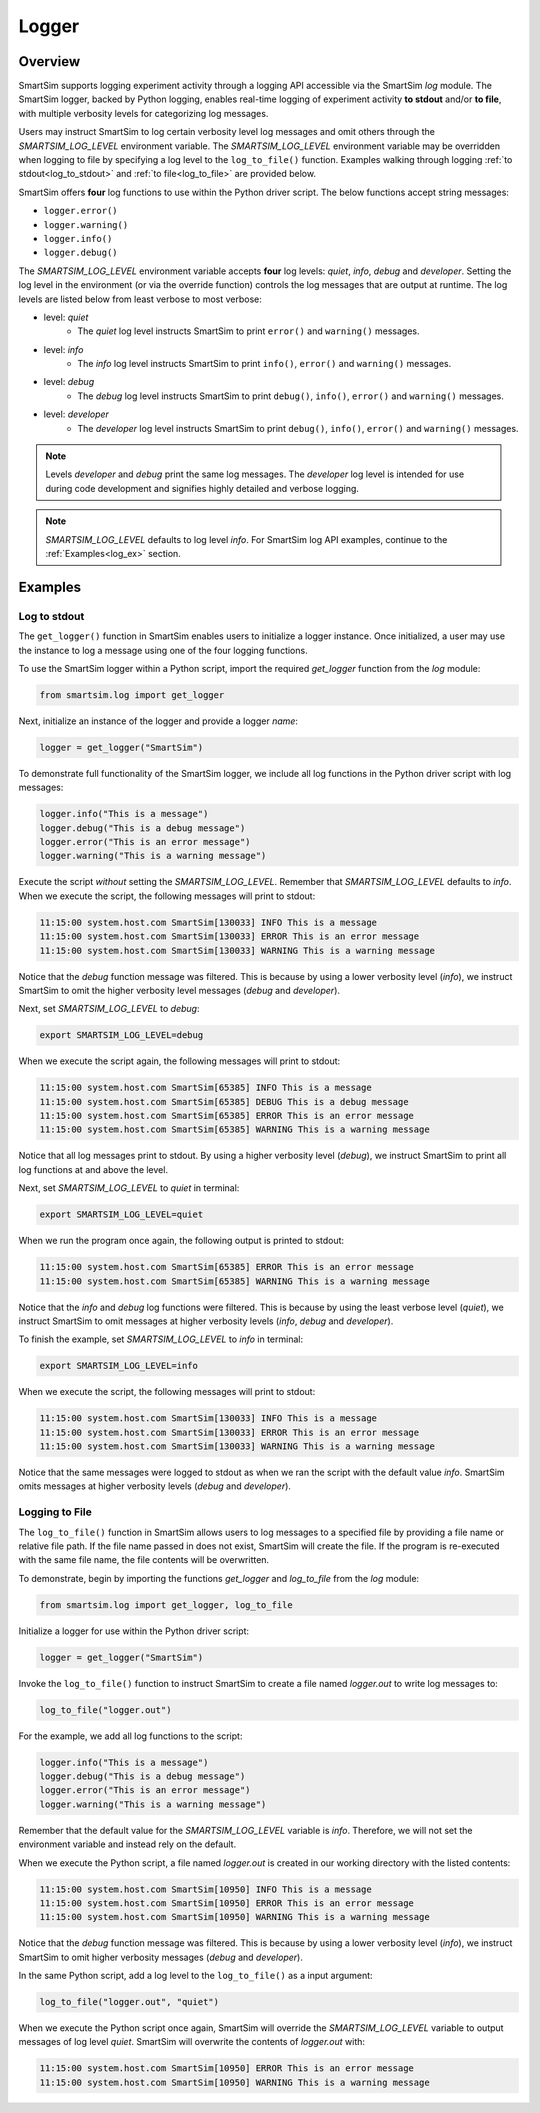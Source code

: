 ******
Logger
******

.. _ss_logger:

========
Overview
========
SmartSim supports logging experiment activity through a logging API accessible via
the SmartSim `log` module. The SmartSim logger, backed by Python logging, enables
real-time logging of experiment activity **to stdout** and/or **to file**, with
multiple verbosity levels for categorizing log messages.

Users may instruct SmartSim to log certain verbosity level log messages
and omit others through the `SMARTSIM_LOG_LEVEL` environment variable. The `SMARTSIM_LOG_LEVEL`
environment variable may be overridden when logging to file by specifying a log level to
the ``log_to_file()`` function. Examples walking through logging :ref:`to stdout<log_to_stdout>`
and :ref:`to file<log_to_file>` are provided below.

SmartSim offers **four** log functions to use within the Python driver script. The
below functions accept string messages:

- ``logger.error()``
- ``logger.warning()``
- ``logger.info()``
- ``logger.debug()``

The `SMARTSIM_LOG_LEVEL` environment variable accepts **four** log levels: `quiet`,
`info`, `debug` and `developer`. Setting the log level in the environment (or via the override function)
controls the log messages that are output at runtime. The log levels are listed below from
least verbose to most verbose:

- level: `quiet`
   - The `quiet` log level instructs SmartSim to print ``error()`` and ``warning()`` messages.
- level: `info`
   - The `info` log level instructs SmartSim to print ``info()``, ``error()`` and ``warning()`` messages.
- level: `debug`
   - The `debug` log level instructs SmartSim to print ``debug()``, ``info()``, ``error()`` and ``warning()`` messages.
- level: `developer`
   - The `developer` log level instructs SmartSim to print ``debug()``, ``info()``, ``error()`` and ``warning()`` messages.

.. note::
    Levels `developer` and `debug` print the same log messages. The `developer` log level is intended for use
    during code development and signifies highly detailed and verbose logging.

.. note::
    `SMARTSIM_LOG_LEVEL` defaults to log level `info`. For SmartSim log API examples, continue to the :ref:`Examples<log_ex>` section.

.. _log_ex:

========
Examples
========
.. _log_to_stdout:

-------------
Log to stdout
-------------
The ``get_logger()`` function in SmartSim enables users to initialize a logger instance.
Once initialized, a user may use the instance to log a message using one of the four
logging functions.

To use the SmartSim logger within a Python script, import the required `get_logger`
function from the `log` module:

.. code-block:: python

      from smartsim.log import get_logger

Next, initialize an instance of the logger and provide a logger `name`:

.. code-block:: python

      logger = get_logger("SmartSim")

To demonstrate full functionality of the SmartSim logger, we include all log
functions in the Python driver script with log messages:

.. code-block:: python

      logger.info("This is a message")
      logger.debug("This is a debug message")
      logger.error("This is an error message")
      logger.warning("This is a warning message")

Execute the script *without* setting the `SMARTSIM_LOG_LEVEL`. Remember that `SMARTSIM_LOG_LEVEL`
defaults to `info`. When we execute the script, the following messages will print to stdout:

.. code-block:: bash

    11:15:00 system.host.com SmartSim[130033] INFO This is a message
    11:15:00 system.host.com SmartSim[130033] ERROR This is an error message
    11:15:00 system.host.com SmartSim[130033] WARNING This is a warning message

Notice that the `debug` function message was filtered. This is because by using
a lower verbosity level (`info`), we instruct SmartSim to omit the higher verbosity level messages (`debug` and `developer`).

Next, set `SMARTSIM_LOG_LEVEL` to `debug`:

.. code-block:: bash

    export SMARTSIM_LOG_LEVEL=debug

When we execute the script again,
the following messages will print to stdout:

.. code-block:: bash

    11:15:00 system.host.com SmartSim[65385] INFO This is a message
    11:15:00 system.host.com SmartSim[65385] DEBUG This is a debug message
    11:15:00 system.host.com SmartSim[65385] ERROR This is an error message
    11:15:00 system.host.com SmartSim[65385] WARNING This is a warning message

Notice that all log messages print to stdout. By using a higher verbosity level (`debug`),
we instruct SmartSim to print all log functions at and above the level.

Next, set `SMARTSIM_LOG_LEVEL` to `quiet` in terminal:

.. code-block:: bash

    export SMARTSIM_LOG_LEVEL=quiet

When we run the program once again, the following output is printed
to stdout:

.. code-block:: bash

    11:15:00 system.host.com SmartSim[65385] ERROR This is an error message
    11:15:00 system.host.com SmartSim[65385] WARNING This is a warning message

Notice that the `info` and `debug` log functions were filtered. This is because by using
the least verbose level (`quiet`), we instruct SmartSim to omit messages at higher verbosity levels
(`info`, `debug` and `developer`).

To finish the example, set `SMARTSIM_LOG_LEVEL` to `info` in terminal:

.. code-block:: bash

    export SMARTSIM_LOG_LEVEL=info

When we execute the script, the following messages will print
to stdout:

.. code-block:: bash

    11:15:00 system.host.com SmartSim[130033] INFO This is a message
    11:15:00 system.host.com SmartSim[130033] ERROR This is an error message
    11:15:00 system.host.com SmartSim[130033] WARNING This is a warning message

Notice that the same messages were logged to stdout as when we ran the script with the default value `info`.
SmartSim omits messages at higher verbosity levels (`debug` and `developer`).

.. _log_to_file:

---------------
Logging to File
---------------
The ``log_to_file()`` function in SmartSim allows users to log messages
to a specified file by providing a file name or relative file path. If the file name
passed in does not exist, SmartSim will create the file. If the program is re-executed with the same
file name, the file contents will be overwritten.

To demonstrate, begin by importing the functions `get_logger` and `log_to_file` from the `log` module:

.. code-block:: python

      from smartsim.log import get_logger, log_to_file

Initialize a logger for use within the Python driver script:

.. code-block:: python

      logger = get_logger("SmartSim")

Invoke the ``log_to_file()`` function to instruct SmartSim to create a file named `logger.out`
to write log messages to:

.. code-block:: python

      log_to_file("logger.out")

For the example, we add all log functions to the script:

.. code-block:: python

      logger.info("This is a message")
      logger.debug("This is a debug message")
      logger.error("This is an error message")
      logger.warning("This is a warning message")

Remember that the default value for the `SMARTSIM_LOG_LEVEL` variable is `info`.
Therefore, we will not set the environment variable and instead rely on the
default.

When we execute the Python script, a file named `logger.out` is created in our working
directory with the listed contents:

.. code-block:: bash

    11:15:00 system.host.com SmartSim[10950] INFO This is a message
    11:15:00 system.host.com SmartSim[10950] ERROR This is an error message
    11:15:00 system.host.com SmartSim[10950] WARNING This is a warning message

Notice that the `debug` function message was filtered. This is because by using
a lower verbosity level (`info`), we instruct SmartSim to omit higher verbosity messages (`debug` and `developer`).

In the same Python script, add a log level to the ``log_to_file()`` as a input argument:

.. code-block:: python

      log_to_file("logger.out", "quiet")

When we execute the Python script once again, SmartSim will override the `SMARTSIM_LOG_LEVEL`
variable to output messages of log level `quiet`. SmartSim will overwrite the contents
of `logger.out` with:

.. code-block:: bash

    11:15:00 system.host.com SmartSim[10950] ERROR This is an error message
    11:15:00 system.host.com SmartSim[10950] WARNING This is a warning message